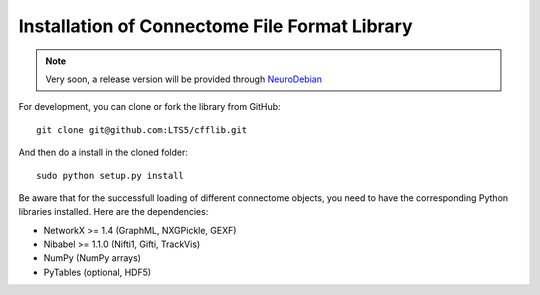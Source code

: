 ==============================================
Installation of Connectome File Format Library
==============================================

.. note:: Very soon, a release version will be provided through `NeuroDebian <http://neuro.debian.net>`_

For development, you can clone or fork the library from GitHub::

	git clone git@github.com:LTS5/cfflib.git
	
And then do a install in the cloned folder::

  sudo python setup.py install
	
Be aware that for the successfull loading of different connectome objects, you need
to have the corresponding Python libraries installed. Here are the dependencies:

* NetworkX >= 1.4 (GraphML, NXGPickle, GEXF)
* Nibabel >= 1.1.0 (Nifti1, Gifti, TrackVis)
* NumPy (NumPy arrays)
* PyTables (optional, HDF5)
